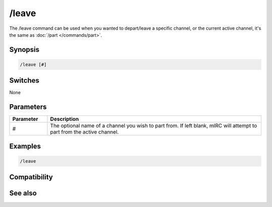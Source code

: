 /leave
======

The /leave command can be used when you wanted to depart/leave a specific channel, or the current active channel, it's the same as :doc:`/part </commands/part>`. 

Synopsis
--------

.. code:: text

    /leave [#]

Switches
--------

None

Parameters
----------

.. list-table::
    :widths: 15 85
    :header-rows: 1

    * - Parameter
      - Description
    * - #
      - The optional name of a channel you wish to part from. If left blank, mIRC will attempt to part from the active channel.

Examples
--------

.. code:: text

    /leave

Compatibility
-------------

.. compatibility:: 2.7a

See also
--------

.. hlist::
    :columns: 4

    * :doc:`/partall </commands/partall>`
    * :doc:`/part </commands/part>`


